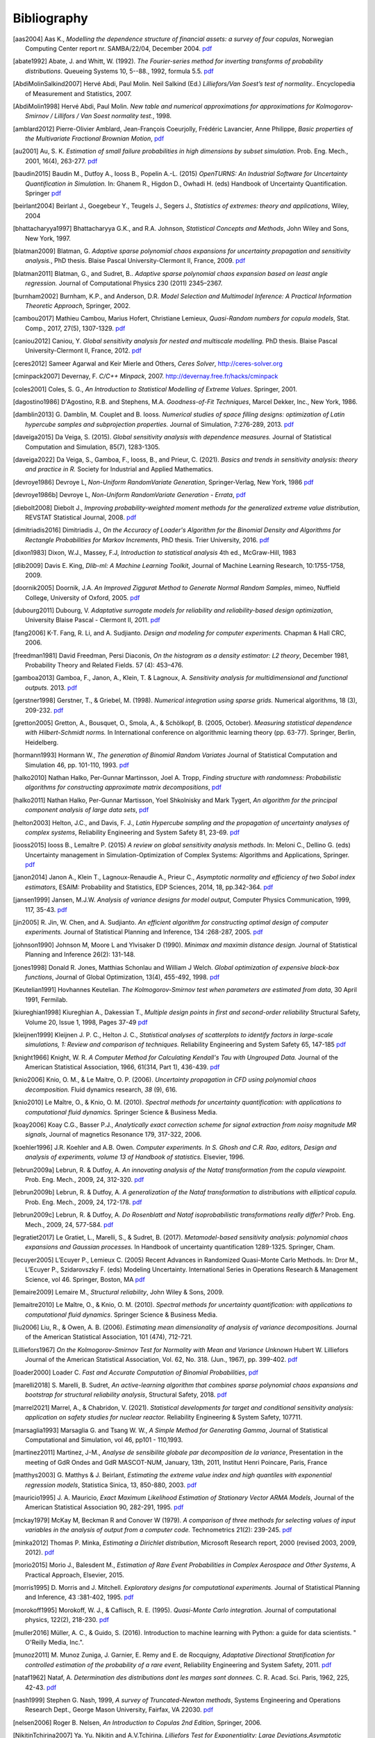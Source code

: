 .. _bibliography:

============
Bibliography
============
.. [aas2004] Aas K., *Modelling the dependence structure of financial assets: a survey of four copulas*,
    Norwegian Computing Center report nr. SAMBA/22/04, December 2004.
    `pdf <https://www.nr.no/files/samba/bff/SAMBA2204b.pdf>`__
.. [abate1992] Abate, J. and Whitt, W. (1992). *The Fourier-series method for
    inverting transforms of probability distributions*.
    Queueing Systems 10, 5--88., 1992, formula 5.5.
    `pdf <http://www.columbia.edu/~ww2040/Fourier-series.pdf>`__
.. [AbdiMolinSalkind2007] Hervé Abdi, Paul Molin. Neil Salkind (Ed.)
    *Lilliefors/Van Soest’s test of normality.*. Encyclopedia of Measurement and Statistics, 2007.
.. [AbdiMolin1998] Hervé Abdi, Paul Molin.
    *New table and numerical approximations for approximations for Kolmogorov-Smirnov / Lillifors / Van Soest normality test.*, 1998.
.. [amblard2012] Pierre-Olivier Amblard, Jean-François Coeurjolly,
    Frédéric Lavancier, Anne Philippe, *Basic properties of the Multivariate
    Fractional Brownian Motion*,
    `pdf <https://arxiv.org/pdf/1007.0828.pdf>`__
.. [au2001] Au, S. K. *Estimation of small failure probabilities in high
    dimensions by subset simulation*. Prob. Eng. Mech., 2001, 16(4), 263-277.
    `pdf <http://jimbeck.caltech.edu/papers_pdf/estimation_of_small_failure_probabilities.pdf>`__
.. [baudin2015] Baudin M., Dutfoy A., Iooss B., Popelin A.-L. (2015)
    *OpenTURNS: An Industrial Software for Uncertainty Quantification in Simulation.*
    In: Ghanem R., Higdon D., Owhadi H. (eds) Handbook of Uncertainty Quantification. Springer
    `pdf <https://arxiv.org/pdf/1501.05242>`__
.. [beirlant2004] Beirlant J., Goegebeur Y., Teugels J., Segers J.,
    *Statistics of extremes: theory and applications*, Wiley, 2004
.. [bhattacharyya1997] Bhattacharyya G.K., and R.A. Johnson, *Statistical
    Concepts and Methods*, John Wiley and Sons, New York, 1997.
.. [blatman2009] Blatman, G. *Adaptive sparse polynomial chaos expansions for
    uncertainty propagation and sensitivity analysis.*, PhD thesis.
    Blaise Pascal University-Clermont II, France, 2009.
    `pdf <https://tel.archives-ouvertes.fr/tel-00440197/document>`__
.. [blatman2011] Blatman, G., and Sudret, B..
    *Adaptive sparse polynomial chaos expansion based on least angle regression.*
    Journal of Computational Physics 230 (2011) 2345–2367.
.. [burnham2002] Burnham, K.P., and Anderson, D.R. *Model Selection and
    Multimodel Inference: A Practical Information Theoretic Approach*, Springer,
    2002.
.. [cambou2017] Mathieu Cambou, Marius Hofert, Christiane Lemieux, *Quasi-Random numbers for copula models*, Stat. Comp., 2017, 27(5), 1307-1329.
    `pdf <https://arxiv.org/pdf/1508.03483.pdf>`__
.. [caniou2012] Caniou, Y. *Global sensitivity analysis for nested and
    multiscale modelling.* PhD thesis. Blaise Pascal University-Clermont II,
    France, 2012.
    `pdf <https://tel.archives-ouvertes.fr/tel-00864175/document>`__
.. [ceres2012] Sameer Agarwal and Keir Mierle and Others, *Ceres Solver*,
    http://ceres-solver.org
.. [cminpack2007] Devernay, F. *C/C++ Minpack*, 2007.
    http://devernay.free.fr/hacks/cminpack
.. [coles2001] Coles, S. G., *An Introduction to Statistical Modelling of Extreme Values*.
    Springer, 2001.
.. [dagostino1986] D'Agostino, R.B. and Stephens, M.A. *Goodness-of-Fit Techniques*,
    Marcel Dekker, Inc., New York, 1986.
.. [damblin2013] G. Damblin, M. Couplet and B. Iooss. *Numerical studies
    of space filling designs: optimization of Latin hypercube samples and
    subprojection properties.* Journal of Simulation, 7:276-289, 2013.
    `pdf <https://arxiv.org/pdf/1307.6835.pdf>`__
.. [daveiga2015] Da Veiga, S. (2015). *Global sensitivity analysis with dependence measures.*
    Journal of Statistical Computation and Simulation, 85(7), 1283-1305.
.. [daveiga2022] Da Veiga, S., Gamboa, F., Iooss, B., and Prieur, C. (2021).
    *Basics and trends in sensitivity analysis: theory and practice in R.*
    Society for Industrial and Applied Mathematics.
.. [devroye1986] Devroye L, *Non-Uniform RandomVariate Generation*,
    Springer-Verlag, New York, 1986
    `pdf <http://www.nrbook.com/devroye/Devroye_files/>`__
.. [devroye1986b] Devroye L, *Non-Uniform RandomVariate Generation - Errata*,
    `pdf <http://www.nrbook.com/devroye/Devroye_files/errors.pdf>`__
.. [diebolt2008] Diebolt J., *Improving probability-weighted moment methods for the generalized extreme value distribution*,
    REVSTAT Statistical Journal, 2008.
    `pdf <https://www.ine.pt/revstat/pdf/rs080103.pdf>`__
.. [dimitriadis2016] Dimitriadis J., *On the Accuracy of Loader's Algorithm for
    the Binomial Density and Algorithms for Rectangle Probabilities for Markov
    Increments*, PhD thesis.
    Trier University, 2016.
    `pdf <https://ubt.opus.hbz-nrw.de/opus45-ubtr/frontdoor/deliver/index/docId/758/file/DissertationDimitriadis.pdf>`__
.. [dixon1983] Dixon, W.J., Massey, F.J, *Introduction to statistical analysis*
    4th ed., McGraw-Hill, 1983
.. [dlib2009] Davis E. King, *Dlib-ml: A Machine Learning Toolkit*,
    Journal of Machine Learning Research, 10:1755-1758, 2009.
.. [doornik2005] Doornik, J.A. *An Improved Ziggurat Method to Generate Normal Random Samples*,
    mimeo, Nuffield College, University of Oxford, 2005.
    `pdf <https://www.doornik.com/research/ziggurat.pdf>`__
.. [dubourg2011] Dubourg, V. *Adaptative surrogate models for reliability and reliability-based design optimization*,
    University Blaise Pascal - Clermont II, 2011.
    `pdf <https://tel.archives-ouvertes.fr/tel-00697026v2/document>`__
.. [fang2006] K-T. Fang, R. Li, and A. Sudjianto. *Design and modeling for
    computer experiments.* Chapman & Hall CRC, 2006.
.. [freedman1981] David Freedman, Persi Diaconis, *On the histogram as a density
    estimator: L2 theory*, December 1981, Probability Theory and Related Fields.
    57 (4): 453–476.
.. [gamboa2013] Gamboa, F., Janon, A., Klein, T. & Lagnoux, A. *Sensitivity
    analysis for multidimensional and functional outputs.* 2013.
    `pdf <https://arxiv.org/pdf/1311.1797.pdf>`__
.. [gerstner1998] Gerstner, T., & Griebel, M. (1998). *Numerical integration using
    sparse grids.* Numerical algorithms, 18 (3), 209-232.
    `pdf <https://citeseerx.ist.psu.edu/viewdoc/download?doi=10.1.1.33.3141&rep=rep1&type=pdf>`__
.. [gretton2005] Gretton, A., Bousquet, O., Smola, A., & Schölkopf, B. (2005, October).
    *Measuring statistical dependence with Hilbert-Schmidt norms.* In International conference on
    algorithmic learning theory (pp. 63-77). Springer, Berlin, Heidelberg.
.. [hormann1993] Hormann W., *The generation of Binomial Random Variates* Journal
    of Statistical Computation and Simulation 46, pp. 101-110, 1993.
    `pdf <https://epub.wu.ac.at/1242/1/document.pdf>`__
.. [halko2010] Nathan Halko, Per-Gunnar Martinsson, Joel A. Tropp, *Finding
    structure with randomness: Probabilistic algorithms for constructing
    approximate matrix decompositions*,
    `pdf <https://arxiv.org/pdf/0909.4061.pdf>`__
.. [halko2011] Nathan Halko, Per-Gunnar Martisson, Yoel Shkolnisky and Mark Tygert,
    *An algorithm for the principal component analysis of large data sets*,
    `pdf <https://arxiv.org/pdf/1007.5510.pdf>`__
.. [helton2003] Helton, J.C., and Davis, F. J.,
    *Latin Hypercube sampling and the propagation of uncertainty analyses of complex systems*,
    Reliability Engineering and System Safety 81, 23-69.
    `pdf <https://web.archive.org/web/20141222122431id_/http://www.stat.unm.edu:80/~storlie/st579/articles/RESS_2003_LHS.pdf>`__
.. [iooss2015] Iooss B., Lemaître P. (2015) *A review on global sensitivity
    analysis methods.* In: Meloni C., Dellino G. (eds) Uncertainty management in Simulation-Optimization of Complex Systems: Algorithms and Applications, Springer.
    `pdf <https://arxiv.org/pdf/1404.2405>`__
.. [janon2014] Janon A., Klein T., Lagnoux-Renaudie A., Prieur C., *Asymptotic
    normality and efficiency of two Sobol index estimators*,
    ESAIM: Probability and Statistics, EDP Sciences, 2014, 18, pp.342-364.
    `pdf <https://hal.inria.fr/hal-00665048/document>`__
.. [jansen1999] Jansen, M.J.W. *Analysis of variance designs for model output*,
    Computer Physics Communication, 1999, 117, 35-43.
    `pdf <https://openturns.github.io/openturns/papers/jansen1999.pdf>`__
.. [jin2005] R. Jin, W. Chen, and A. Sudjianto. *An efficient algorithm for
    constructing optimal design of computer experiments.*
    Journal of Statistical Planning and Inference, 134 :268-287, 2005.
    `pdf <https://openturns.github.io/openturns/papers/jin2005.pdf>`__
.. [johnson1990] Johnson M, Moore L and Ylvisaker D (1990).
    *Minimax and maximin distance design.*
    Journal of Statistical Planning and Inference 26(2): 131-148.
.. [jones1998] Donald R. Jones, Matthias Schonlau and William J Welch.
    *Global optimization of expensive black-box functions*,
    Journal of Global Optimization, 13(4), 455-492, 1998.
    `pdf <https://openturns.github.io/openturns/papers/jones1998.pdf>`__
.. [Keutelian1991] Hovhannes Keutelian.
    *The Kolmogorov-Smirnov test when parameters are estimated from data*,
    30 April 1991, Fermilab.
.. [kiureghian1998] Kiureghian A., Dakessian T., *Multiple design points in first and second-order reliability*
    Structural Safety, Volume 20, Issue 1, 1998, Pages 37-49
    `pdf <https://openturns.github.io/openturns/papers/kiureghian1998.pdf>`__
.. [kleijnen1999] Kleijnen J. P. C., Helton J. C.,
    *Statistical analyses of scatterplots to identify factors in large-scale simulations, 1: Review and comparison of techniques.*
    Reliability Engineering and System Safety 65, 147-185
    `pdf <https://www.osti.gov/servlets/purl/5004>`__
.. [knight1966] Knight, W. R. *A Computer Method for Calculating Kendall's Tau
    with Ungrouped Data.* Journal of the American Statistical Association,
    1966, 61(314, Part 1), 436-439.
    `pdf <https://openturns.github.io/openturns/papers/knight1966.pdf>`__
.. [knio2006] Knio, O. M., & Le Maitre, O. P. (2006). *Uncertainty propagation in
    CFD using polynomial chaos decomposition.* Fluid dynamics research, *38* (9), 616.
.. [knio2010] Le Maître, O., & Knio, O. M. (2010). *Spectral methods for uncertainty
    quantification: with applications to computational fluid dynamics.* Springer
    Science & Business Media.
.. [koay2006] Koay C.G., Basser P.J.,
    *Analytically exact correction scheme for signal extraction from noisy magnitude MR signals*,
    Journal of magnetics Resonance 179, 317-322, 2006.
.. [koehler1996] J.R. Koehler and A.B. Owen. *Computer experiments. In S. Ghosh
    and C.R. Rao, editors, Design and analysis of experiments,
    volume 13 of Handbook of statistics.* Elsevier, 1996.
.. [lebrun2009a] Lebrun, R. & Dutfoy, A. *An innovating analysis of the Nataf
    transformation from the copula viewpoint.* Prob. Eng. Mech., 2009, 24,
    312-320.
    `pdf <https://www.researchgate.net/profile/Regis_Lebrun/publication/245186106_An_innovating_analysis_of_the_Nataf_transformation_from_the_copula_viewpoint/links/5ab4ac1faca272171004264f/An-innovating-analysis-of-the-Nataf-transformation-from-the-copula-viewpoint.pdf>`__
.. [lebrun2009b] Lebrun, R. & Dutfoy, A. *A generalization of the Nataf
    transformation to distributions with elliptical copula.* Prob. Eng. Mech.,
    2009, 24, 172-178.
    `pdf <https://www.researchgate.net/profile/Regis_Lebrun/publication/229410827_A_generalization_of_the_Nataf_transformation_to_distribution_with_copula/links/59e47955458515393d60e7f1/A-generalization-of-the-Nataf-transformation-to-distribution-with-copula.pdf>`__
.. [lebrun2009c] Lebrun, R. & Dutfoy, A. *Do Rosenblatt and Nataf
    isoprobabilistic transformations really differ?* Prob. Eng. Mech., 2009,
    24, 577-584.
    `pdf <https://openturns.github.io/openturns/papers/lebrun2009c.pdf>`__
.. [legratiet2017] Le Gratiet, L., Marelli, S., & Sudret, B. (2017).
    *Metamodel-based sensitivity analysis: polynomial chaos expansions and
    Gaussian processes.* In Handbook of uncertainty quantification
    1289-1325. Springer, Cham.
.. [lecuyer2005] L’Ecuyer P., Lemieux C. (2005) Recent Advances in Randomized
    Quasi-Monte Carlo Methods. In: Dror M., L’Ecuyer P., Szidarovszky F. (eds)
    Modeling Uncertainty. International Series in Operations Research &
    Management Science, vol 46. Springer, Boston, MA
    `pdf <https://www.researchgate.net/profile/Pierre_LEcuyer/publication/226670289_Recent_Advances_in_Randomized_Quasi-Monte_Carlo_Methods/links/0deec52dd9d449512b000000/Recent-Advances-in-Randomized-Quasi-Monte-Carlo-Methods.pdf>`__
.. [lemaire2009] Lemaire M., *Structural reliability*, John Wiley & Sons, 2009.
.. [lemaitre2010] Le Maître, O., & Knio, O. M. (2010).
    *Spectral methods for uncertainty quantification: with applications to computational fluid dynamics*. Springer Science & Business Media.
.. [liu2006] Liu, R., & Owen, A. B. (2006). *Estimating mean dimensionality of
    analysis of variance decompositions.* Journal of the American Statistical
    Association, 101 (474), 712-721.
.. [Lilliefors1967] *On the Kolmogorov-Smirnov Test for Normality with Mean and Variance Unknown*
    Hubert W. Lilliefors
    Journal of the American Statistical Association,
    Vol. 62, No. 318. (Jun., 1967), pp. 399-402.
    `pdf <http://academicos.fciencias.unam.mx/wp-content/uploads/sites/91/2015/04/Lillifors_normality_ks.pdf>`__
.. [loader2000] Loader C. *Fast and Accurate Computation of Binomial Probabilities*,
    `pdf <http://octave.1599824.n4.nabble.com/attachment/3829107/0/loader2000Fast.pdf>`__
.. [marelli2018] S. Marelli, B. Sudret, *An active-learning algorithm that combines sparse
   polynomial chaos expansions and bootstrap for structural reliability analysis*, Structural Safety, 2018.
   `pdf <https://arxiv.org/pdf/1709.01589.pdf>`__
.. [marrel2021] Marrel, A., & Chabridon, V. (2021). *Statistical developments for target and conditional sensitivity analysis:
    application on safety studies for nuclear reactor.* Reliability Engineering & System Safety, 107711.
.. [marsaglia1993] Marsaglia G. and Tsang W. W., *A Simple Method for Generating Gamma*,
    Journal of Statistical Computational and Simulation, vol 46, pp101 - 110,1993.
.. [martinez2011] Martinez, J-M., *Analyse de sensibilite globale par decomposition de la variance*,
    Presentation in the meeting of GdR Ondes and GdR MASCOT-NUM,
    January, 13th, 2011, Institut Henri Poincare, Paris, France
.. [matthys2003] G. Matthys & J. Beirlant,
    *Estimating the extreme value index and high quantiles with exponential regression models*,
    Statistica Sinica, 13, 850-880, 2003.
    `pdf <http://www3.stat.sinica.edu.tw/statistica/oldpdf/A13n316.pdf>`__
.. [mauricio1995] J. A. Mauricio,
    *Exact Maximum Likelihood Estimation of Stationary Vector ARMA Models*,
    Journal of the American Statistical Association 90, 282-291, 1995.
    `pdf <https://openturns.github.io/openturns/papers/mauricio1995.pdf>`__
.. [mckay1979] McKay M, Beckman R and Conover W (1979). *A comparison of three
    methods for selecting values of input variables in the analysis of output
    from a computer code.* Technometrics 21(2): 239-245.
    `pdf <https://www.asc.ohio-state.edu/statistics/comp_exp/jour.club/McKayConoverBeckman.pdf>`__
.. [minka2012] Thomas P. Minka,
    *Estimating a Dirichlet distribution*, Microsoft Research report, 2000 (revised 2003, 2009, 2012).
    `pdf <http://research.microsoft.com/en-us/um/people/minka/papers/dirichlet/minka-dirichlet.pdf>`__
.. [morio2015] Morio J., Balesdent M., *Estimation of Rare Event Probabilities in Complex Aerospace and Other Systems*,
    A Practical Approach, Elsevier, 2015.
.. [morris1995] D. Morris and J. Mitchell. *Exploratory designs for
    computational experiments.*
    Journal of Statistical Planning and Inference, 43 :381-402, 1995.
    `pdf <https://www.osti.gov/servlets/purl/10184343>`__
.. [morokoff1995] Morokoff, W. J., & Caflisch, R. E. (1995). *Quasi-Monte Carlo
    integration.* Journal of computational physics, 122(2), 218-230.
    `pdf <https://www.math.ucla.edu/~caflisch/Pubs/Pubs1995-1999/actaNumerica1998.pdf>`__
.. [muller2016] Müller, A. C., & Guido, S. (2016). Introduction to machine learning with Python: a guide for data scientists. " O'Reilly Media, Inc.".
.. [munoz2011] M. Munoz Zuniga, J. Garnier, E. Remy and E. de Rocquigny,
    *Adaptative Directional Stratification for controlled estimation of the
    probability of a rare event*, Reliability Engineering and System Safety,
    2011.
    `pdf <https://josselin-garnier.org/wp-content/uploads/2013/12/munoz_ress.pdf>`__
.. [nataf1962] Nataf, A. *Determination des distributions dont les marges sont
    donnees.* C. R. Acad. Sci. Paris, 1962, 225, 42-43.
    `pdf <https://openturns.github.io/openturns/papers/nataf1962.pdf>`__
.. [nash1999] Stephen G. Nash, 1999, *A survey of Truncated-Newton methods*,
    Systems Engineering and Operations Research Dept.,
    George Mason University, Fairfax, VA 22030.
    `pdf <https://core.ac.uk/download/pdf/82362441.pdf>`__
.. [nelsen2006] Roger B. Nelsen, *An Introduction to Copulas 2nd Edition*,
    Springer, 2006.
.. [NikitinTchirina2007]  Ya. Yu. Nikitin and A.V.Tchirina.
    *Lilliefors Test for Exponentiality: Large Deviations,Asymptotic Efficiency, and Conditions of Local Optimality.*
    Mathematical Methods of Statistics 16.1 (2007): 16-24.
.. [nisthandbook] NIST/SEMATECH e-Handbook of Statistical Methods,
    http://www.itl.nist.gov/div898/handbook/
.. [nlopt2009] Steven G. Johnson, The NLopt nonlinear-optimization package,
    http://ab-initio.mit.edu/nlopt
.. [park1990] Byeong U. Park and J. S. Marron.
    *Comparison of data-driven bandwidth selectors.*
    Journal of the American Statistical Association, 85(409) :66–72, 1990.
.. [petras2003] Petras, K. (2003). *Smolyak cubature of given polynomial
    degree with few nodes for increasing dimension.* Numerische Mathematik,
    93 (4), 729-753.
.. [pmfre01116] Dumas A., *Lois asymptotiques des estimateurs des indices de Sobol'*,
    Technical report, Phimeca, 2018.
    `pdf <https://openturns.github.io/openturns/papers/RT-PMFRE-01116-001C_-_Rapport_loi_estimateur_sobol.pdf>`__
.. [pronzato2012] Pronzato L and Muller W (2012).
    *Design of computer experiments: Space filling and beyond.*
    Statistics and Computing 22(3): 681-701.
    `pdf <https://hal.archives-ouvertes.fr/hal-00685876/document>`__
.. [raykar2006] Vikas Chandrakant Raykar, Ramani Duraiswami
    *Very Fast optimal bandwidth selection for univariate kernel density estimation.*
    CS-TR-4774. University of Maryland, College Park, MD 20783, 2006
.. [rawlings2001] Rawlings, J. O., Pantula, S. G., and Dickey, D. A.
    *Applied regression analysis: a research tool.*
    Springer Science and Business Media, 2001.
.. [robert2015] Robert, C. P.
    *The Metropolis-Hastings algorithm.*
    arXiv preprint arXiv:1504.01896, 2015.
    `pdf <https://arxiv.org/pdf/1504.01896.pdf>`__
.. [rosenblatt1952] Rosenblatt, M. *Remarks on a multivariate transformation.*
    Ann. Math. Stat., 1952, 23, 470-472.
    `pdf <https://projecteuclid.org/download/pdf_1/euclid.aoms/1177729394>`__
.. [rota1964] Rota, G. C. (1964). *On the foundations of combinatorial theory I.*
    *Theory of Möbius functions.*.
    Z. Wahrseheinlichkeitstheorie, volume 2, pages 340-368.
.. [rubinstein2017] Rubinstein, R. Y., & Kroese, D. P. (2017). *Simulation and the Monte Carlo method.* John Wiley & Sons.
   `pdf <https://kgut.ac.ir/useruploads/1509987964985oqk.pdf>`__
.. [saltelli1999] Saltelli, A., Tarantola, S. and Chan, K. *A quantitative, model
    independent method for global sensitivity analysis of model output.*
    Technometrics, 1999, 41(1), 39-56.
    `pdf <http://www.andreasaltelli.eu/file/repository/Saltelli_Technom.pdf>`__
.. [saltelli2000] Saltelli, A., Chan, K. and Scott, M. *Sensitivity analysis.*
    John Wiley and Sons publishers, Probability and statistics series, 2000.
    `pdf <http://www.andreasaltelli.eu/file/repository/Saltelli_Technom.pdf>`__
.. [saltelli2002] Saltelli, A. *Making best use of model evaluations to compute
    sensitivity indices.* Computer Physics Communication, 2002, 145, 580-297.
    `pdf <http://www.andreasaltelli.eu/file/repository/Making_best_use.pdf>`__
.. [sankararaman2012] Sankararaman, S. and Mahadevan, S. *Likelihood-based approach to multidisciplinary analysis under uncertainty.*
    Journal of Mechanical Design, 134(3):031008, 2012.
.. [saporta1990] Saporta, G. (1990). *Probabilités, Analyse de données et
    Statistique*, Technip
.. [scott1992] Scott, D. W. (1992). *Multivariate density estimation*,
    John Wiley & Sons, Inc.
.. [scott2015] Scott, D. W. (2015).
    *Multivariate density estimation: theory, practice, and visualization.*
    John Wiley & Sons.
.. [ScottStewart2011] W. F. Scott & B. Stewart.
    *Tables for the Lilliefors and Modified Cramer–von Mises Tests of Normality.*,
    Communications in Statistics - Theory and Methods. Volume 40, 2011 - Issue 4. Pages 726-730.
.. [sheather1991] Sheather, S. J. and Jones, M. C. (1991).
    *A reliable data-based bandwidth selection method for kernel density estimation.*
    Journal of the Royal Statistical Society. Series B (Methodological),
    53(3) :683–690.
.. [simard2011] Simard, R. & L'Ecuyer, P. *Computing the Two-Sided Kolmogorov-
    Smirnov Distribution.* Journal of Statistical Software, 2011, 39(11), 1-18.
    `pdf <https://www.jstatsoft.org/article/view/v039i11/v39i11.pdf>`__
.. [silverman1982] B. W. Silverman
    *Algorithm AS 176: Kernel Density Estimation Using the Fast Fourier Transform.*
    Journal of the Royal Statistical Society. Series C (Applied Statistics),
    Vol. 31, No. 1 (1982), pp. 93-99 (7 pages)
.. [silverman1986] Silverman, B. W. (1986).
    *Density estimation.* (Chapman Hall, London).
.. [sobol1993] Sobol, I. M. *Sensitivity analysis for non-linear mathematical
    model* Math. Modelling Comput. Exp., 1993, 1, 407-414.
    `pdf <https://openturns.github.io/openturns/papers/sobol1993.pdf>`__
.. [sobol2007] Sobol, I.M., Tarantola, S., Gatelli, D., Kucherenko, S.S. and
    Mauntz, W.  *Estimating the approximation errors when fixing unessential
    factors in global sensitivity analysis*, Reliability Engineering and System
    Safety, 2007, 92, 957-960.
    `pdf <https://openturns.github.io/openturns/papers/sobol2007.pdf>`__
.. [soizeghanem2004] Soize, C., Ghanem, R. *Physical systems with random
    uncertainties: Chaos representations with arbitrary probability measure*,
    SIAM Journal on Scientific Computing, Society for Industrial and Applied
    Mathematics, 2004, 26 (2), 395-410.
    `pdf <https://hal.archives-ouvertes.fr/hal-00686211/document>`__
.. [sprent2001] Sprent, P., and Smeeton, N.C. *Applied Nonparametric
    Statistical Methods*, Third edition, Chapman & Hall, 2001.
.. [stadlober1990] Stadlober E., *The ratio of uniforms approach for generating
    discrete random variates*. Journal of Computational and Applied Mathematics,
    vol. 31, no. 1, pp. 181-189, 1990.
    `pdf <https://openturns.github.io/openturns/papers/stadlober1990.pdf>`__
.. [stoer1993] Stoer, J., Bulirsch, R. *Introduction to Numerical
    Analysis*, Second Edition, Springer-Verlag, 1993.
    `pdf <http://alvand.basu.ac.ir/~dezfoulian/files/Numericals/Springer%20-%20Introduction%20to%20numerical%20analysis,%20Bulirsch,%20Stoer.%20(2ed.,%201993)(400dpi)(ISBN%200387978.pdf>`__
.. [sudret2006] Sudret, B. (2006). *Global sensitivity analysis using polynomial
    chaos expansions.* In. Proceedings of the 5th International Conference
    on Computational Stochastic Mechanics (CSM5), Rhodos (2006)
.. [sudret2008] Sudret, B. (2008). *Global sensitivity analysis using polynomial
    chaos expansions.* Reliability engineering & system safety, *93* (7), 964-979.
.. [sullivan2015] Sullivan, T. J. (2015). *Introduction to uncertainty quantification*, Vol. 63. Springer.
.. [wand1994] Wand M.P, Jones M.C. *Kernel Smoothing*
    First Edition, Chapman & Hall, 1994.
.. [wertz1999] Wertz, J. and Larson, W. *Space Mission Analysis and Design.*
    Microcosm, Inc. Torrance, CA.,1999.
.. [zaman2012] Zaman, K. *Modeling and management of epistemic uncertainty for multidisciplinary system analysis and design.*
    PhD thesis, Vanderbilt University, USA, 2012
